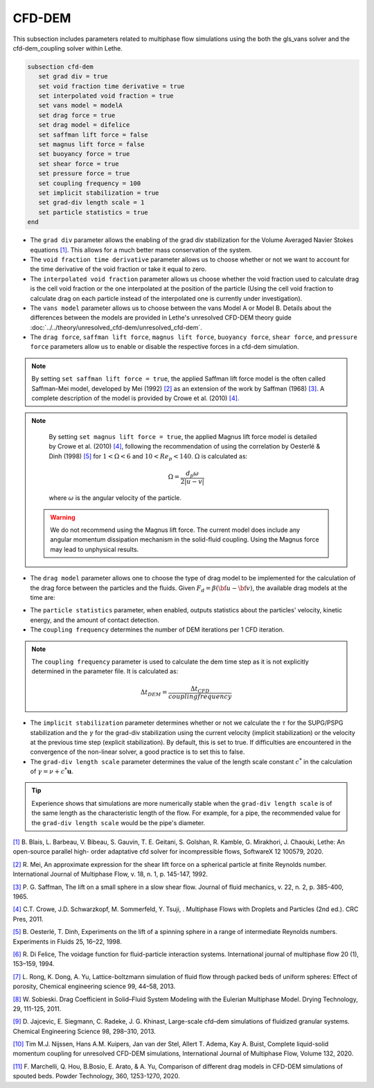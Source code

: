 ***********************************************
CFD-DEM
***********************************************
This subsection includes parameters related to multiphase flow simulations using the both the gls_vans solver and the cfd-dem_coupling solver within Lethe.

.. code-block:: text

   subsection cfd-dem
      set grad div = true
      set void fraction time derivative = true
      set interpolated void fraction = true
      set vans model = modelA
      set drag force = true
      set drag model = difelice
      set saffman lift force = false
      set magnus lift force = false
      set buoyancy force = true
      set shear force = true
      set pressure force = true
      set coupling frequency = 100
      set implicit stabilization = true
      set grad-div length scale = 1
      set particle statistics = true
   end


* The ``grad div`` parameter allows the enabling of the grad div stabilization for the Volume Averaged Navier Stokes equations `[1] <https://doi.org/10.1016/j.softx.2020.100579>`_. This allows for a much better mass conservation of the system.
* The ``void fraction time derivative`` parameter allows us to choose whether or not we want to account for the time derivative of the void fraction or take it equal to zero.
* The ``interpolated void fraction`` parameter allows us choose whether the void fraction used to calculate drag is the cell void fraction or the one interpolated at the position of the particle (Using the cell void fraction to calculate drag on each particle instead of the interpolated one is currently under investigation).
* The ``vans model`` parameter allows us to choose between the vans Model A or Model B. Details about the differences between the models are provided in Lethe's unresolved CFD-DEM theory guide :doc:`../../theory/unresolved_cfd-dem/unresolved_cfd-dem`.
* The ``drag force``, ``saffman lift force``, ``magnus lift force``, ``buoyancy force``, ``shear force``, and ``pressure force`` parameters allow us to enable or disable the respective forces in a cfd-dem simulation.

.. note::
    By setting ``set saffman lift force = true``, the applied Saffman lift force model is the often called Saffman-Mei model, developed by Mei (1992) `[2] <https://doi.org/10.1016/0301-9322(92)90012-6>`_ as an extension of the work by Saffman (1968) `[3] <https://doi.org/10.1017/S0022112065000824>`_. A complete description of the model is provided by Crowe et al. (2010) `[4] <https://doi.org/10.1201/b11103>`_.

.. note::
    By setting ``set magnus lift force = true``, the applied Magnus lift force model is detailed by Crowe et al. (2010) `[4] <https://doi.org/10.1201/b11103>`_, following the recommendation of using the correlation by Oesterlé & Dinh (1998) `[5] <https://doi.org/10.1007/s003480050203>`_ for :math:`1 < \Omega < 6` and :math:`10 < Re_p < 140`. :math:`\Omega` is calculated as:

    .. math::
        \Omega = \frac{d_p \omega}{2 \left | u - v \right |}

    where :math:`\omega` is the angular velocity of the particle.

 .. warning:: 
   We do not recommend using the Magnus lift force. The current model does include any angular momentum dissipation mechanism in the solid-fluid coupling. Using the Magnus force may lead to unphysical results.

* The ``drag model`` parameter allows one to choose the type of drag model to be implemented for the calculation of the drag force between the particles and the fluids. Given :math:`F_d = \beta (\bf{u} - \bf{v})`, the available drag models at the time are:

.. csv-table::
   :file: tables/drag_models_unresolved_cfd-dem.csv
   :header-rows: 1
   :align: center

* The ``particle statistics`` parameter, when enabled, outputs statistics about the particles' velocity, kinetic energy, and the amount of contact detection.
* The ``coupling frequency`` determines the number of DEM iterations per 1 CFD iteration.

.. note::
   The ``coupling frequency`` parameter is used to calculate the dem time step as it is not explicitly determined in the parameter file. It is calculated as: 

   .. math::
      \Delta t_{DEM} = \frac{\Delta t_{CFD}}{coupling frequency}

* The ``implicit stabilization`` parameter determines whether or not we calculate the :math:`\tau` for the SUPG/PSPG stabilization and the :math:`\gamma` for the grad-div stabilization using the current velocity (implicit stabilization) or the velocity at the previous time step (explicit stabilization). By default, this is set to true. If difficulties are encountered in the convergence of the non-linear solver, a good practice is to set this to false.
* The ``grad-div length scale`` parameter determines the value of the length scale constant :math:`c^*` in the calculation of :math:`\gamma = \nu + c^* \mathbf{u}`.

.. tip::
   Experience shows that simulations are more numerically stable when the ``grad-div length scale`` is of the same length as the characteristic length of the flow. For example, for a pipe, the recommended value for the ``grad-div length scale`` would be the pipe's diameter.

`[1] <https://doi.org/10.1016/j.softx.2020.100579>`_ B. Blais, L. Barbeau, V. Bibeau, S. Gauvin, T. E. Geitani, S. Golshan, R. Kamble, G. Mirakhori, J. Chaouki, Lethe: An open-source parallel high- order adaptative cfd solver for incompressible flows, SoftwareX 12 100579, 2020.

`[2] <https://doi.org/10.1016/0301-9322(92)90012-6>`_ R. Mei, An approximate expression for the shear lift force on a spherical particle at finite Reynolds number. International Journal of Multiphase Flow, v. 18, n. 1, p. 145-147, 1992.

`[3] <https://doi.org/10.1017/S0022112065000824>`_ P. G. Saffman, The lift on a small sphere in a slow shear flow. Journal of fluid mechanics, v. 22, n. 2, p. 385-400, 1965.

`[4] <https://doi.org/10.1201/b11103>`_ C.T. Crowe, J.D. Schwarzkopf, M. Sommerfeld, Y. Tsuji, . Multiphase Flows with Droplets and Particles (2nd ed.). CRC Pres, 2011.

`[5] <https://doi.org/10.1007/s003480050203>`_ B. Oesterlé, T. Dinh, Experiments on the lift of a spinning sphere in a range of intermediate Reynolds numbers. Experiments in Fluids 25, 16–22, 1998.

`[6] <https://doi.org/10.1016/0301-9322(94)90011-6>`_ R. Di Felice, The voidage function for fluid-particle interaction systems. International journal of multiphase flow 20 (1), 153–159, 1994.

`[7] <https://doi.org/10.1016/j.ces.2013.05.036>`_ L. Rong, K. Dong, A. Yu, Lattice-boltzmann simulation of fluid flow through packed beds of uniform spheres: Effect of porosity, Chemical engineering science 99, 44–58, 2013.

`[8] <https://doi.org/10.1080/07373937.2010.482714>`_ W. Sobieski. Drag Coefficient in Solid–Fluid System Modeling with the Eulerian Multiphase Model. Drying Technology, 29, 111-125, 2011.

`[9] <https://doi.org/10.1016/j.ces.2013.05.014>`_  D. Jajcevic, E. Siegmann, C. Radeke, J. G. Khinast, Large-scale cfd–dem simulations of fluidized granular systems. Chemical Engineering Science 98, 298–310, 2013.

`[10] <https://doi.org/10.1016/j.ijmultiphaseflow.2020.103425>`_ Tim M.J. Nijssen, Hans A.M. Kuipers, Jan van der Stel, Allert T. Adema, Kay A. Buist, Complete liquid-solid momentum coupling for unresolved CFD-DEM simulations, International Journal of Multiphase Flow, Volume 132, 2020.

`[11] <https://doi.org/10.1016/j.powtec.2019.10.058>`_ F. Marchelli, Q. Hou, B.Bosio, E. Arato, & A. Yu, Comparison of different drag models in CFD-DEM simulations of spouted beds. Powder Technology, 360, 1253-1270, 2020.
